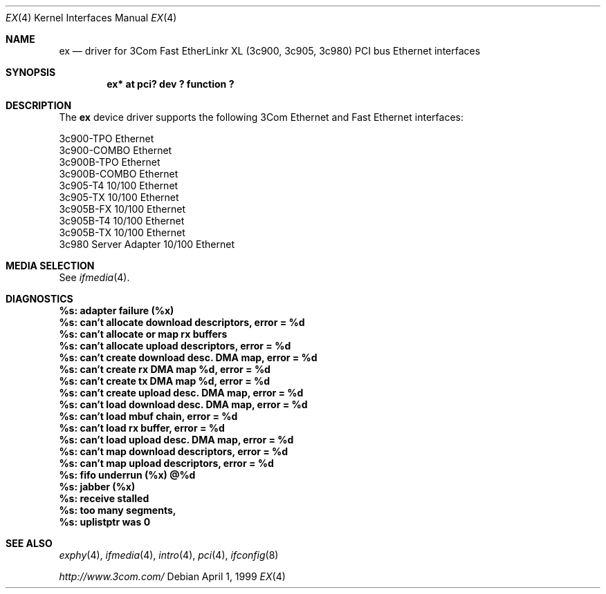 .\"	$NetBSD: ex.4,v 1.2 1999/04/10 16:23:10 augustss Exp $
.\"
.\" Copyright (c) 1999 The NetBSD Foundation, Inc.
.\" All rights reserved.
.\"
.Dd April 1, 1999
.Dt EX 4
.Os
.Sh NAME
.Nm ex
.Nd driver for
.Tn 3Com
Fast EtherLinkr XL (3c900, 3c905, 3c980)
.Tn PCI
bus
.Tn Ethernet
interfaces
.Sh SYNOPSIS
.Cd "ex* at pci? dev ? function ?"
.Sh DESCRIPTION
The
.Nm
device driver supports the following 3Com
.Tn Ethernet
and
.Tn Fast Ethernet
interfaces:
.Pp
.Bl -item -compact
.It
3c900-TPO Ethernet
.It
3c900-COMBO Ethernet
.It
3c900B-TPO Ethernet
.It
3c900B-COMBO Ethernet
.It
3c905-T4 10/100 Ethernet
.It
3c905-TX 10/100 Ethernet
.It
3c905B-FX 10/100 Ethernet
.It
3c905B-T4 10/100 Ethernet
.It
3c905B-TX 10/100 Ethernet
.It
3c980 Server Adapter 10/100 Ethernet
.El
.Sh MEDIA SELECTION
See
.Xr ifmedia 4 .
.Sh DIAGNOSTICS
.Bl -diag
.It "%s: adapter failure (%x)"
.It "%s: can't allocate download descriptors, error = %d"
.It "%s: can't allocate or map rx buffers"
.It "%s: can't allocate upload descriptors, error = %d"
.It "%s: can't create download desc. DMA map, error = %d"
.It "%s: can't create rx DMA map %d, error = %d"
.It "%s: can't create tx DMA map %d, error = %d"
.It "%s: can't create upload desc. DMA map, error = %d"
.It "%s: can't load download desc. DMA map, error = %d"
.It "%s: can't load mbuf chain, error = %d"
.It "%s: can't load rx buffer, error = %d"
.It "%s: can't load upload desc. DMA map, error = %d"
.It "%s: can't map download descriptors, error = %d"
.It "%s: can't map upload descriptors, error = %d"
.It "%s: fifo underrun (%x) @%d"
.It "%s: jabber (%x)"
.It "%s: receive stalled"
.It "%s: too many segments, "
.It "%s: uplistptr was 0"
.El
.Sh SEE ALSO
.Xr exphy 4 ,
.Xr ifmedia 4 ,
.Xr intro 4 ,
.Xr pci 4 ,
.Xr ifconfig 8
.Pp
.Pa http://www.3com.com/
